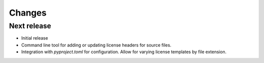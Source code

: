 Changes
=======

Next release
-------------

- Initial release
- Command line tool for adding or updating license
  headers for source files.
- Integration with `pyproject.toml` for configuration.
  Allow for varying license templates by file extension.
